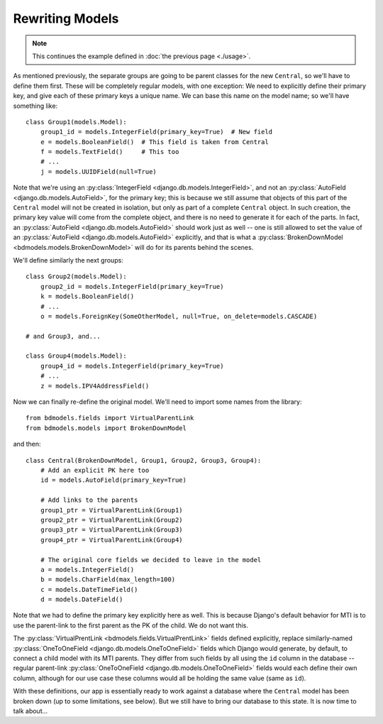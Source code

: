 Rewriting Models
================

.. note:: This continues the example defined in :doc:`the previous page
          <./usage>`.

As mentioned previously, the separate groups are going to be parent classes for
the new ``Central``, so we'll have to define them first. These will be
completely regular models, with one exception: We need to explicitly define
their primary key, and give each of these primary keys a unique name. We can
base this name on the model name; so we'll have something like::

    class Group1(models.Model):
        group1_id = models.IntegerField(primary_key=True)  # New field
        e = models.BooleanField()  # This field is taken from Central
        f = models.TextField()     # This too
        # ...
        j = models.UUIDField(null=True)

Note that we're using an :py:class:`IntegerField
<django.db.models.IntegerField>`, and not an :py:class:`AutoField
<django.db.models.AutoField>`, for the primary key; this is because we still
assume that objects of this part of the ``Central`` model will not be created in
isolation, but only as part of a complete ``Central`` object. In such creation,
the primary key value will come from the complete object, and there is no need
to generate it for each of the parts. In fact, an :py:class:`AutoField
<django.db.models.AutoField>` should work just as well -- one is still allowed
to set the value of an :py:class:`AutoField <django.db.models.AutoField>`
explicitly, and that is what a :py:class:`BrokenDownModel
<bdmodels.models.BrokenDownModel>` will do for its parents behind the scenes.

We'll define similarly the next groups::

    class Group2(models.Model):
        group2_id = models.IntegerField(primary_key=True)
        k = models.BooleanField()
        # ...
        o = models.ForeignKey(SomeOtherModel, null=True, on_delete=models.CASCADE)

    # and Group3, and...

    class Group4(models.Model):
        group4_id = models.IntegerField(primary_key=True)
        # ...
        z = models.IPV4AddressField()

Now we can finally re-define the original model. We'll need to import some names
from the library::

    from bdmodels.fields import VirtualParentLink
    from bdmodels.models import BrokenDownModel

and then::

    class Central(BrokenDownModel, Group1, Group2, Group3, Group4):
        # Add an explicit PK here too
        id = models.AutoField(primary_key=True)

        # Add links to the parents
        group1_ptr = VirtualParentLink(Group1)
        group2_ptr = VirtualParentLink(Group2)
        group3_ptr = VirtualParentLink(Group3)
        group4_ptr = VirtualParentLink(Group4)

        # The original core fields we decided to leave in the model
        a = models.IntegerField()
        b = models.CharField(max_length=100)
        c = models.DateTimeField()
        d = models.DateField()

Note that we had to define the primary key explicitly here as well. This is
because Django's default behavior for MTI is to use the parent-link to the first
parent as the PK of the child. We do not want this.

The :py:class:`VirtualPrentLink <bdmodels.fields.VirtualPrentLink>` fields
defined explicitly, replace similarly-named :py:class:`OneToOneField
<django.db.models.OneToOneField>` fields which Django would generate, by
default, to connect a child model with its MTI parents.  They differ from such
fields by all using the ``id`` column in the database -- regular parent-link
:py:class:`OneToOneField <django.db.models.OneToOneField>` fields would each
define their own column, although for our use case these columns would all be
holding the same value (same as ``id``).

With these definitions, our app is essentially ready to work against a database
where the ``Central`` model has been broken down (up to some limitations, see
below). But we still have to bring our database to this state. It is now time to
talk about...

